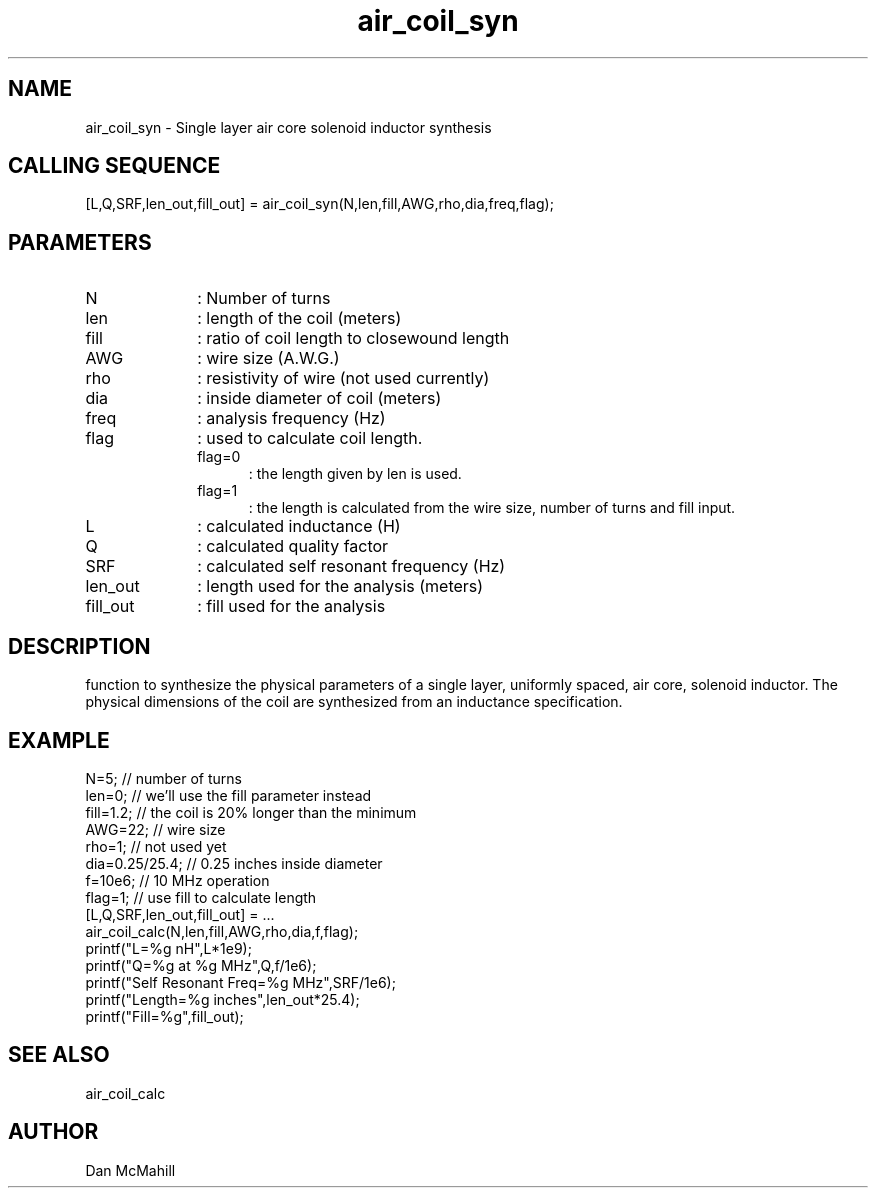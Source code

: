 .\" $Id$
.\"
.\" Copyright (c) 2001 Dan McMahill
.\" All rights reserved.
.\"
.\" This code is derived from software written by Dan McMahill
.\"
.\" Redistribution and use in source and binary forms, with or without
.\" modification, are permitted provided that the following conditions
.\" are met:
.\" 1. Redistributions of source code must retain the above copyright
.\"    notice, this list of conditions and the following disclaimer.
.\" 2. Redistributions in binary form must reproduce the above copyright
.\"    notice, this list of conditions and the following disclaimer in the
.\"    documentation and.\"or other materials provided with the distribution.
.\" 3. All advertising materials mentioning features or use of this software
.\"    must display the following acknowledgement:
.\"        This product includes software developed by Dan McMahill
.\"  4. The name of the author may not be used to endorse or promote products
.\"     derived from this software without specific prior written permission.
.\" 
.\"  THIS SOFTWARE IS PROVIDED BY THE AUTHOR ``AS IS'' AND ANY EXPRESS OR
.\"  IMPLIED WARRANTIES, INCLUDING, BUT NOT LIMITED TO, THE IMPLIED WARRANTIES
.\"  OF MERCHANTABILITY AND FITNESS FOR A PARTICULAR PURPOSE ARE DISCLAIMED.
.\"  IN NO EVENT SHALL THE AUTHOR BE LIABLE FOR ANY DIRECT, INDIRECT,
.\"  INCIDENTAL, SPECIAL, EXEMPLARY, OR CONSEQUENTIAL DAMAGES (INCLUDING,
.\"  BUT NOT LIMITED TO, PROCUREMENT OF SUBSTITUTE GOODS OR SERVICES;
.\"  LOSS OF USE, DATA, OR PROFITS; OR BUSINESS INTERRUPTION) HOWEVER CAUSED
.\"  AND ON ANY THEORY OF LIABILITY, WHETHER IN CONTRACT, STRICT LIABILITY,
.\"  OR TORT (INCLUDING NEGLIGENCE OR OTHERWISE) ARISING IN ANY WAY
.\"  OUT OF THE USE OF THIS SOFTWARE, EVEN IF ADVISED OF THE POSSIBILITY OF
.\"  SUCH DAMAGE.
.\"

.TH air_coil_syn 1 "March 2001" "Dan McMahill" "Wcalc"
.\".so ../sci.an
.SH NAME
air_coil_syn - Single layer air core solenoid inductor synthesis
.SH CALLING SEQUENCE
.nf
[L,Q,SRF,len_out,fill_out] = air_coil_syn(N,len,fill,AWG,rho,dia,freq,flag);
.fi
.SH PARAMETERS
.TP 10
N
: Number of turns
.TP
len
: length of the coil (meters)
.TP
fill
: ratio of coil length to closewound length
.TP
AWG
: wire size (A.W.G.)
.TP
rho
: resistivity of wire (not used currently)
.TP
dia
: inside diameter of coil (meters)
.TP
freq
: analysis frequency (Hz)
.TP
flag
: used to calculate coil length.
.RS
.TP 5
flag=0
: the length given by len is used.
.TP
flag=1
: the length is calculated from the wire size, number of turns and
fill input.
.RE
.TP
L
: calculated inductance (H)
.TP
Q
: calculated quality factor
.TP
SRF
: calculated self resonant frequency (Hz)
.TP
len_out
: length used for the analysis (meters)
.TP
fill_out
: fill used for the analysis
.SH DESCRIPTION
function to synthesize the physical parameters of a single layer,
uniformly spaced, air core, solenoid inductor.  The physical
dimensions of the coil are synthesized from an inductance 
specification.
.SH EXAMPLE
.nf
N=5;            // number of turns
len=0;          // we'll use the fill parameter instead
fill=1.2;       // the coil is 20% longer than the minimum
AWG=22;         // wire size
rho=1;          // not used yet
dia=0.25/25.4;  // 0.25 inches inside diameter
f=10e6;         // 10 MHz operation
flag=1;         // use fill to calculate length
[L,Q,SRF,len_out,fill_out] = ...
  air_coil_calc(N,len,fill,AWG,rho,dia,f,flag);
printf("L=%g nH",L*1e9);
printf("Q=%g at %g MHz",Q,f/1e6);
printf("Self Resonant Freq=%g MHz",SRF/1e6);
printf("Length=%g inches",len_out*25.4);
printf("Fill=%g",fill_out);
.fi
.SH SEE ALSO
air_coil_calc
.SH AUTHOR
Dan McMahill
